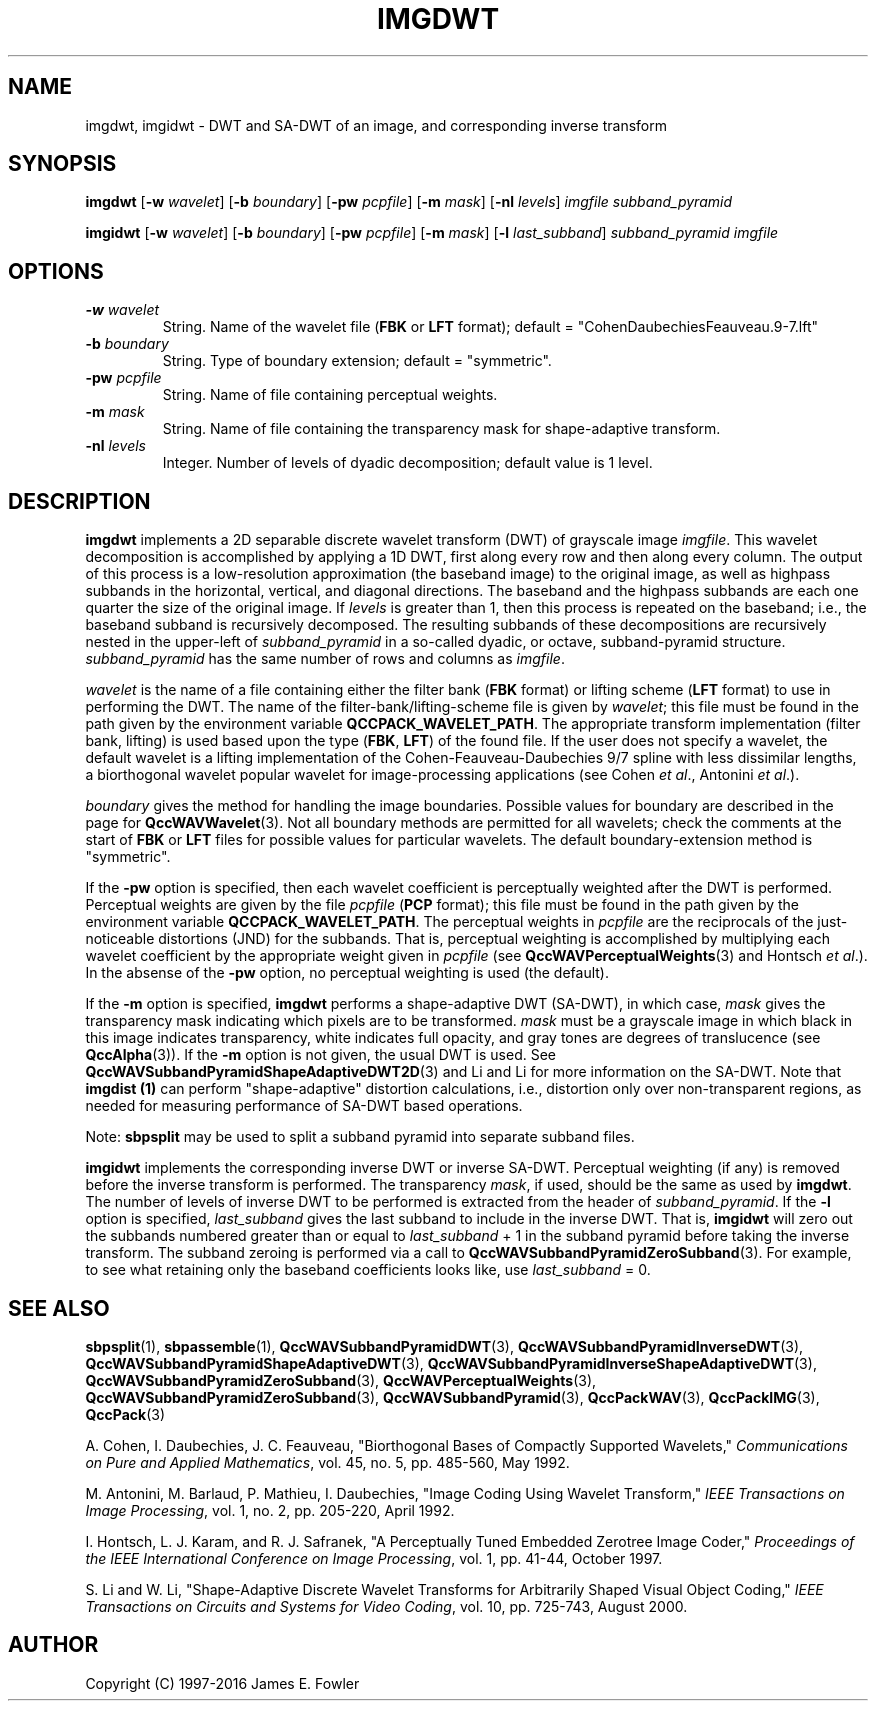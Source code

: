 .TH IMGDWT 1 "QCCPACK" ""
.SH NAME
imgdwt, imgidwt \- DWT and SA-DWT of an image, and corresponding inverse
transform
.SH SYNOPSIS
.B imgdwt
.RB "[\|" \-w
.IR  wavelet "\|]"
.RB "[\|" \-b
.IR  boundary "\|]"
.RB "[\|" \-pw
.IR  pcpfile "\|]"
.RB "[\|" \-m
.IR  mask "\|]"
.RB "[\|" \-nl
.IR  levels "\|]"
.I imgfile
.I subband_pyramid
.LP
.B imgidwt
.RB "[\|" \-w
.IR  wavelet "\|]"
.RB "[\|" \-b
.IR  boundary "\|]"
.RB "[\|" \-pw
.IR  pcpfile "\|]"
.RB "[\|" \-m
.IR  mask "\|]"
.RB "[\|" \-l
.IR  last_subband "\|]"
.I subband_pyramid
.I imgfile
.SH OPTIONS
.TP
.BI \-w " wavelet"
String. 
Name of the wavelet file
.RB ( FBK
or
.B LFT
format); default = "CohenDaubechiesFeauveau.9-7.lft"
.TP
.BI \-b " boundary"
String. Type of boundary extension; default = "symmetric".
.TP
.BI \-pw " pcpfile"
String. Name of file containing perceptual weights.
.TP
.BI \-m " mask"
String. Name of file containing the transparency mask for
shape-adaptive transform.
.TP 
.BI \-nl " levels"
Integer. Number of levels of dyadic decomposition; default value is 1 level.
.SH DESCRIPTION
.LP
.B imgdwt
implements a 2D separable discrete wavelet transform (DWT)
of grayscale image
.IR imgfile .
This wavelet decomposition is accomplished by applying a 1D
DWT, first along every row and then along every column.
The output of this process is
a low-resolution approximation (the baseband image)
to the original image, as well as highpass subbands
in the horizontal, vertical, and diagonal directions.
The baseband and the highpass subbands are each
one quarter the size of the original image.
If
.I levels
is greater than 1, then this process is repeated on the baseband;
i.e., the baseband subband is recursively decomposed.
The resulting subbands of these decompositions are recursively nested in the
upper-left of
.IR subband_pyramid 
in a so-called dyadic, or octave, subband-pyramid structure.
.I subband_pyramid
has the same number of rows and columns as
.IR imgfile .
.LP
.I wavelet
is the name of a file containing either the
filter bank 
.RB ( FBK 
format) or lifting scheme
.RB ( LFT
format) to use in performing the DWT.
The name of the filter-bank/lifting-scheme file is given by
.IR wavelet ;
this file must be found in the path given by the
environment variable
.BR QCCPACK_WAVELET_PATH .
The appropriate transform implementation
(filter bank, lifting) is used based upon the type
.RB ( FBK , " LFT" )
of the found file.
If the user does not specify a wavelet,
the default wavelet is a lifting implementation of the
Cohen-Feauveau-Daubechies 9/7 spline with less dissimilar lengths, a
biorthogonal wavelet popular wavelet for image-processing
applications (see Cohen 
.IR "et al" .,
Antonini 
.IR "et al" .).
.LP
.I boundary
gives the method for handling the image boundaries.  Possible values
for boundary are described in the page for
.BR QccWAVWavelet (3).
Not all boundary methods are permitted for
all wavelets; check the comments at the start of
.B FBK
or
.B LFT
files for possible values for particular wavelets.
The default boundary-extension method is "symmetric".
.LP
If the
.B \-pw
option is specified, then each wavelet coefficient is
perceptually weighted after the DWT is performed.
Perceptual weights are given by the file
.I pcpfile
.RB ( PCP
format);
this file must be found in the path given by the
environment variable
.BR QCCPACK_WAVELET_PATH .
The perceptual weights in
.I pcpfile
are the
reciprocals of the just-noticeable distortions (JND) for the subbands.
That is, perceptual weighting is accomplished by multiplying
each wavelet coefficient by the appropriate weight given in
.I pcpfile 
(see 
.BR QccWAVPerceptualWeights (3)
and Hontsch 
.IR "et al" .).
In the absense of the
.B \-pw
option, no perceptual weighting is used (the default).
.LP
If the
.B \-m
option is specified,
.B imgdwt
performs a shape-adaptive DWT (SA-DWT), in which case,
.I mask
gives the transparency mask indicating which pixels are to be transformed.
.I mask
must be a grayscale image
in which black in this image indicates transparency, white
indicates full opacity, and gray tones are degrees of
translucence
(see
.BR QccAlpha (3)).
If the
.B \-m
option is not given, the usual DWT is used.
See 
.BR QccWAVSubbandPyramidShapeAdaptiveDWT2D (3)
and Li and Li for more 
information on the SA-DWT.
Note that
.B imgdist (1)
can perform "shape-adaptive" distortion
calculations, i.e., distortion only over
non-transparent regions, as needed
for measuring performance of SA-DWT based operations.
.LP
Note:
.B sbpsplit
may be used to split a subband pyramid into separate subband files.
.LP
.B imgidwt
implements the corresponding inverse DWT or inverse SA-DWT.
Perceptual weighting (if any) is removed before the inverse transform is
performed. The transparency
.IR mask ,
if used,
should be the same as used by
.BR imgdwt .
The number of levels of inverse DWT to be performed is extracted
from the header of
.IR subband_pyramid .
If the 
.B \-l
option is specified,
.I last_subband
gives the last subband to include in the inverse DWT.  That is,
.B imgidwt
will zero out the subbands numbered greater than or equal to
.I last_subband
+ 1
in the subband pyramid before taking the inverse transform.
The subband zeroing is performed via a call to
.BR QccWAVSubbandPyramidZeroSubband (3).
For example, to see what retaining only the baseband coefficients
looks like, use
.I last_subband
= 0.
.SH "SEE ALSO"
.BR sbpsplit (1),
.BR sbpassemble (1),
.BR QccWAVSubbandPyramidDWT (3),
.BR QccWAVSubbandPyramidInverseDWT (3),
.BR QccWAVSubbandPyramidShapeAdaptiveDWT (3),
.BR QccWAVSubbandPyramidInverseShapeAdaptiveDWT (3),
.BR QccWAVSubbandPyramidZeroSubband (3),
.BR QccWAVPerceptualWeights (3),
.BR QccWAVSubbandPyramidZeroSubband (3),
.BR QccWAVSubbandPyramid (3),
.BR QccPackWAV (3),
.BR QccPackIMG (3),
.BR QccPack (3)

A. Cohen, I. Daubechies, J. C. Feauveau, "Biorthogonal Bases of
Compactly Supported Wavelets," 
.IR "Communications on Pure and Applied Mathematics" ,
vol. 45, no. 5, pp. 485-560, May 1992.

M. Antonini, M. Barlaud, P. Mathieu, I. Daubechies, "Image Coding Using
Wavelet Transform," 
.IR "IEEE Transactions on Image Processing" ,
vol. 1, no. 2, pp. 205-220, April 1992.

I. Hontsch, L. J. Karam, and R. J. Safranek,
"A Perceptually Tuned Embedded Zerotree Image Coder,"
.IR "Proceedings of the IEEE International Conference on Image Processing" ,
vol. 1, pp. 41-44, October 1997.

S. Li and W. Li, "Shape-Adaptive Discrete Wavelet Transforms for
Arbitrarily Shaped Visual Object Coding,"
.IR "IEEE Transactions on Circuits and Systems for Video Coding" ,
vol. 10, pp. 725-743, August 2000.

.SH AUTHOR
Copyright (C) 1997-2016  James E. Fowler
.\"  The programs herein are free software; you can redistribute them and/or
.\"  modify them under the terms of the GNU General Public License
.\"  as published by the Free Software Foundation; either version 2
.\"  of the License, or (at your option) any later version.
.\"  
.\"  These programs are distributed in the hope that they will be useful,
.\"  but WITHOUT ANY WARRANTY; without even the implied warranty of
.\"  MERCHANTABILITY or FITNESS FOR A PARTICULAR PURPOSE.  See the
.\"  GNU General Public License for more details.
.\"  
.\"  You should have received a copy of the GNU General Public License
.\"  along with these programs; if not, write to the Free Software
.\"  Foundation, Inc., 675 Mass Ave, Cambridge, MA 02139, USA.
